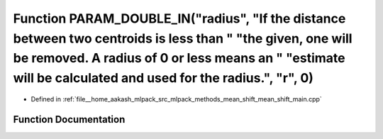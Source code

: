 .. _exhale_function_mean__shift__main_8cpp_1a2bcc59e29532660f9db2035719410e88:

Function PARAM_DOUBLE_IN("radius", "If the distance between two centroids is less than " "the given, one will be removed. A radius of 0 or less means an " "estimate will be calculated and used for the radius.", "r", 0)
==========================================================================================================================================================================================================================

- Defined in :ref:`file__home_aakash_mlpack_src_mlpack_methods_mean_shift_mean_shift_main.cpp`


Function Documentation
----------------------


.. doxygenfunction:: PARAM_DOUBLE_IN("radius", "If the distance between two centroids is less than " "the given, one will be removed. A radius of 0 or less means an " "estimate will be calculated and used for the radius.", "r", 0)
